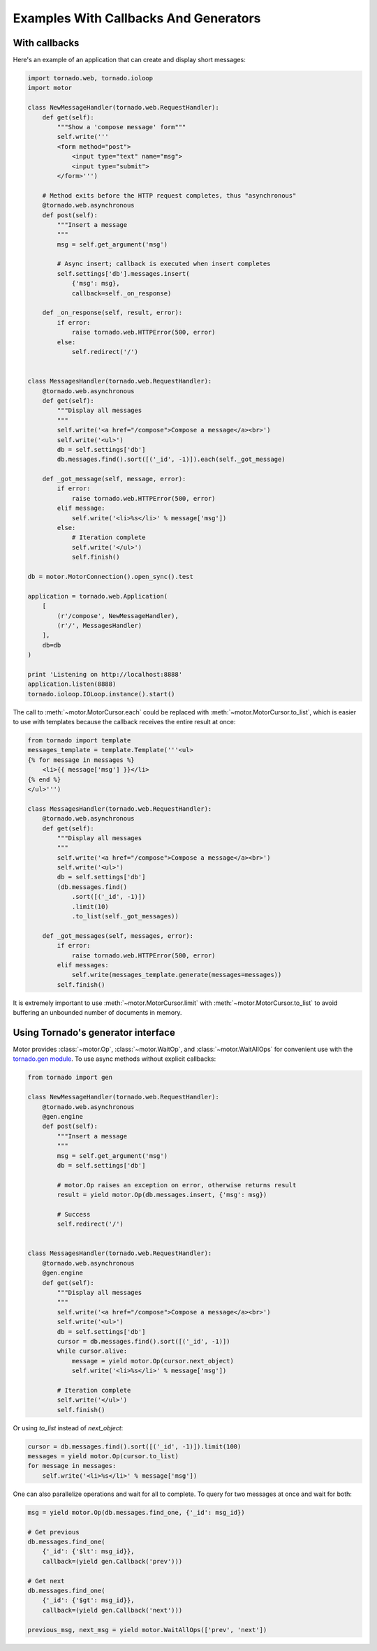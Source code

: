 Examples With Callbacks And Generators
======================================

With callbacks
--------------

Here's an example of an application that can create and display short messages:

.. code-block:: python

    import tornado.web, tornado.ioloop
    import motor

    class NewMessageHandler(tornado.web.RequestHandler):
        def get(self):
            """Show a 'compose message' form"""
            self.write('''
            <form method="post">
                <input type="text" name="msg">
                <input type="submit">
            </form>''')

        # Method exits before the HTTP request completes, thus "asynchronous"
        @tornado.web.asynchronous
        def post(self):
            """Insert a message
            """
            msg = self.get_argument('msg')

            # Async insert; callback is executed when insert completes
            self.settings['db'].messages.insert(
                {'msg': msg},
                callback=self._on_response)

        def _on_response(self, result, error):
            if error:
                raise tornado.web.HTTPError(500, error)
            else:
                self.redirect('/')


    class MessagesHandler(tornado.web.RequestHandler):
        @tornado.web.asynchronous
        def get(self):
            """Display all messages
            """
            self.write('<a href="/compose">Compose a message</a><br>')
            self.write('<ul>')
            db = self.settings['db']
            db.messages.find().sort([('_id', -1)]).each(self._got_message)

        def _got_message(self, message, error):
            if error:
                raise tornado.web.HTTPError(500, error)
            elif message:
                self.write('<li>%s</li>' % message['msg'])
            else:
                # Iteration complete
                self.write('</ul>')
                self.finish()

    db = motor.MotorConnection().open_sync().test

    application = tornado.web.Application(
        [
            (r'/compose', NewMessageHandler),
            (r'/', MessagesHandler)
        ],
        db=db
    )

    print 'Listening on http://localhost:8888'
    application.listen(8888)
    tornado.ioloop.IOLoop.instance().start()

The call to :meth:`~motor.MotorCursor.each` could be
replaced with :meth:`~motor.MotorCursor.to_list`, which is easier to use
with templates because the callback receives the entire result at once:

.. code-block:: python

    from tornado import template
    messages_template = template.Template('''<ul>
    {% for message in messages %}
        <li>{{ message['msg'] }}</li>
    {% end %}
    </ul>''')

    class MessagesHandler(tornado.web.RequestHandler):
        @tornado.web.asynchronous
        def get(self):
            """Display all messages
            """
            self.write('<a href="/compose">Compose a message</a><br>')
            self.write('<ul>')
            db = self.settings['db']
            (db.messages.find()
                .sort([('_id', -1)])
                .limit(10)
                .to_list(self._got_messages))

        def _got_messages(self, messages, error):
            if error:
                raise tornado.web.HTTPError(500, error)
            elif messages:
                self.write(messages_template.generate(messages=messages))
            self.finish()

It is extremely important to use :meth:`~motor.MotorCursor.limit` with
:meth:`~motor.MotorCursor.to_list` to avoid buffering an unbounded number of
documents in memory.

.. _generator-interface-example:

Using Tornado's generator interface
-----------------------------------

Motor provides :class:`~motor.Op`, :class:`~motor.WaitOp`, and
:class:`~motor.WaitAllOps` for convenient use with the
`tornado.gen module <http://www.tornadoweb.org/documentation/gen.html>`_. To
use async methods without explicit callbacks:

.. code-block:: python

    from tornado import gen

    class NewMessageHandler(tornado.web.RequestHandler):
        @tornado.web.asynchronous
        @gen.engine
        def post(self):
            """Insert a message
            """
            msg = self.get_argument('msg')
            db = self.settings['db']

            # motor.Op raises an exception on error, otherwise returns result
            result = yield motor.Op(db.messages.insert, {'msg': msg})

            # Success
            self.redirect('/')


    class MessagesHandler(tornado.web.RequestHandler):
        @tornado.web.asynchronous
        @gen.engine
        def get(self):
            """Display all messages
            """
            self.write('<a href="/compose">Compose a message</a><br>')
            self.write('<ul>')
            db = self.settings['db']
            cursor = db.messages.find().sort([('_id', -1)])
            while cursor.alive:
                message = yield motor.Op(cursor.next_object)
                self.write('<li>%s</li>' % message['msg'])

            # Iteration complete
            self.write('</ul>')
            self.finish()

Or using `to_list` instead of `next_object`:

.. code-block:: python

    cursor = db.messages.find().sort([('_id', -1)]).limit(100)
    messages = yield motor.Op(cursor.to_list)
    for message in messages:
        self.write('<li>%s</li>' % message['msg'])

One can also parallelize operations and wait for all to complete. To query for
two messages at once and wait for both:

.. code-block:: python

    msg = yield motor.Op(db.messages.find_one, {'_id': msg_id})

    # Get previous
    db.messages.find_one(
        {'_id': {'$lt': msg_id}},
        callback=(yield gen.Callback('prev')))

    # Get next
    db.messages.find_one(
        {'_id': {'$gt': msg_id}},
        callback=(yield gen.Callback('next')))

    previous_msg, next_msg = yield motor.WaitAllOps(['prev', 'next'])
